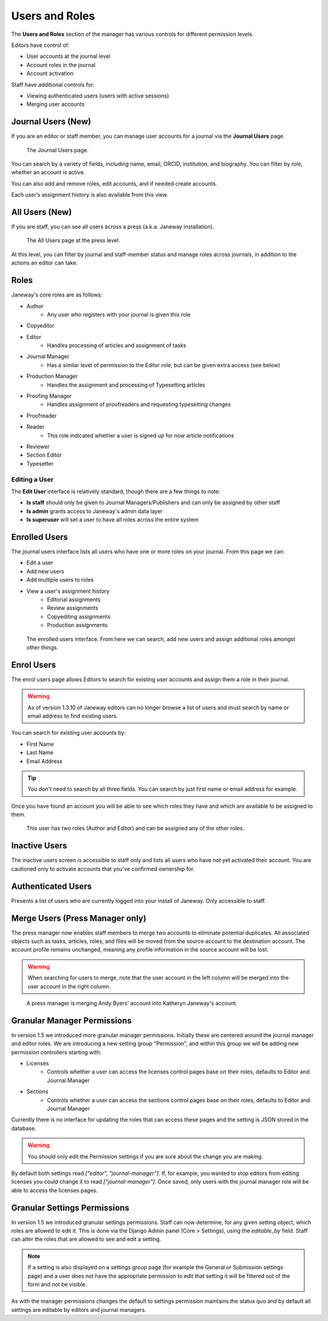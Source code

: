 Users and Roles
===============

The **Users and Roles** section of the manager has various controls for
different permission levels.

Editors have control of:

- User accounts at the journal level
- Account roles in the journal
- Account activation

Staff have additional controls for:

- Viewing authenticated users (users with active sessions)
- Merging user accounts

Journal Users (New)
-------------------

If you are an editor or staff member, you can manage user accounts for
a journal via the **Journal Users** page.

.. figure:: ../../nstatic/journal_users.png

    The Journal Users page.

You can search by a variety of fields, including name, email, ORCID,
institution, and biography. You can filter by role, whether an account
is active.

You can also add and remove roles, edit accounts, and if needed create accounts.

Each user’s assignment history is also available from this view.

All Users (New)
---------------

If you are staff, you can see all users across a press (a.k.a. Janeway
installation).

.. figure:: ../../nstatic/press_all_users.png

    The All Users page at the press level.

At this level, you can filter by journal and staff-member status
and manage roles across journals, in addition to the actions an editor can take.

Roles
-----
Janeway's core roles are as follows:

- Author
    - Any user who registers with your journal is given this role
- Copyeditor
- Editor
    - Handles processing of articles and assignment of tasks
- Journal Manager
    - Has a similar level of permission to the Editor role, but can be given extra access (see below)
- Production Manager
    - Handles the assignment and processing of Typesetting articles
- Proofing Manager
    - Handles assignment of proofreaders and requesting typesetting changes
- Proofreader
- Reader
    - This role indicated whether a user is signed up for now article notifications
- Reviewer
- Section Editor
- Typesetter

Editing a User
~~~~~~~~~~~~~~
The **Edit User** interface is relatively standard, though there are a few
things to note:

- **Is staff** should only be given to Journal Managers/Publishers and can only be
  assigned by other staff
- **Is admin** grants access to Janeway's admin data layer
- **Is superuser** will set a user to have all roles across the entire system

Enrolled Users
--------------
The journal users interface lists all users who have one or more roles on your journal. From this page we can:

- Edit a user
- Add new users
- Add multiple users to roles
- View a user's assignment history
    - Editorial assignments
    - Review assignments
    - Copyediting assignments
    - Production assignments

.. figure:: ../../nstatic/enrolled_users.png

    The enrolled users interface. From here we can search, add new users and assign additional roles amongst other things.

Enrol Users
-----------
.. _enrolusersanchor:

The enrol users page allows Editors to search for existing user accounts and assign them a role in their journal.

.. warning::
    As of version 1.3.10 of Janeway editors can no longer browse a list of users and must search by name or email address to find existing users.

You can search for existing user accounts by:

- First Name
- Last Name
- Email Address

.. tip::
    You don't need to search by all three fields. You can search by just first name or email address for example.

Once you have found an account you will be able to see which roles they have and which are available to be assigned to them.

.. figure:: ../../nstatic/enrol_user.gif

    This user has two roles (Author and Editor) and can be assigned any of the other roles.

Inactive Users
--------------
The inactive users screen is accessible to staff only and lists all users who have not yet activated their account. You are cautioned only to activate accounts that you've confirmed ownership for.

Authenticated Users
-------------------
Presents a list of users who are currently logged into your install of Janeway. Only accessible to staff.

Merge Users (Press Manager only)
--------------------------------
The press manager now enables staff members to merge two accounts to eliminate potential duplicates. All associated objects such as tasks, articles, roles, and files will be moved from the source account to the destination account. The account profile remains unchanged, meaning any profile information in the source account will be lost.

.. warning:: When searching for users to merge, note that the user account in the left column will be merged into the user account in the right column.

.. figure:: ../../nstatic/merge_users.gif
    :alt: A press manager user is merging two accounts together. The search for one user then the other and click the merge button.
    :class: with-border

    A press manager is merging Andy Byers' account into Katheryn Janeway's account.

Granular Manager Permissions
----------------------------
In version 1.5 we introduced more granular manager permissions. Initially these are centered around the journal manager and editor roles. We are introducing a new setting group "Permission", and within this group we will be adding new permission controllers starting with:

- Licenses
    - Controls whether a user can access the licenses control pages base on their roles, defaults to Editor and Journal Manager
- Sections
    - Controls whether a user can access the sections control pages base on their roles, defaults to Editor and Journal Manager

Currently there is no interface for updating the roles that can access these pages and the setting is JSON stored in the database.

.. warning:: You should only edit the Permission settings if you are sure about the change you are making.

By default both settings read `["editor", "journal-manager"]`. If, for example, you wanted to stop editors from editing licenses you could change it to read `["journal-manager"]`. Once saved, only users with the journal manager role will be able to access the licenses pages.

Granular Settings Permissions
-----------------------------
In version 1.5 we introduced granular settings permissions. Staff can now determine, for any given setting object, which roles are allowed to edit it. This is done via the Django Admin panel (Core > Settings), using the `editable_by` field. Staff can alter the roles that are allowed to see and edit a setting.

.. Note:: If a setting is also displayed on a settings group page (for example the General or Submission settings page) and a user does not have the appropriate permission to edit that setting it will be filtered out of the form and not be visible.

As with the manager permissions changes the default to settings permission maintains the status quo and by default all settings are editable by editors and journal managers.
